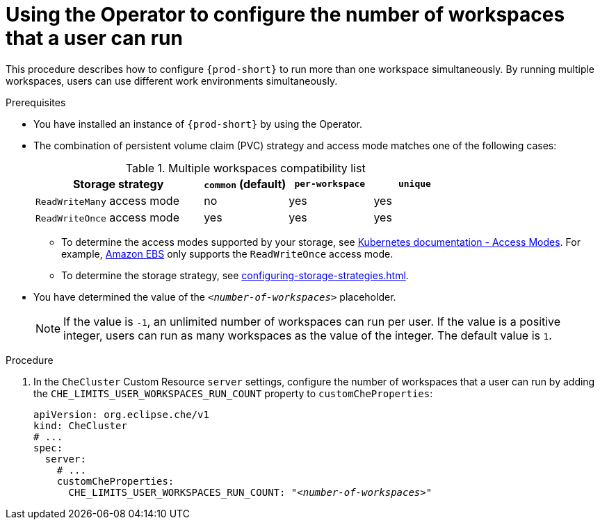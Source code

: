 
[id="using-the-operator-to-configure-the-number-of-workspaces-that-a-user-can-run_{context}"]
= Using the Operator to configure the number of workspaces that a user can run

This procedure describes how to configure `{prod-short}` to run more than one workspace simultaneously. By running multiple workspaces, users can use different work environments simultaneously. 

.Prerequisites
* You have installed an instance of `{prod-short}` by using the Operator.
* The combination of persistent volume claim (PVC) strategy and access mode matches one of the following cases:
+
.Multiple workspaces compatibility list
[width="100%",cols="2,1,1,1",options="header"]
|===
| Storage strategy
| `common` (default)
| `per-workspace`
| `unique` 


|`ReadWriteMany` access mode 
| no
| yes
| yes

| `ReadWriteOnce` access mode
| yes
| yes
| yes
|===

** To determine the access modes supported by your storage, see link:https://kubernetes.io/docs/concepts/storage/persistent-volumes/#access-modes[Kubernetes documentation - Access Modes]. For example, link:https://docs.aws.amazon.com/AWSEC2/latest/UserGuide/AmazonEBS.html[Amazon EBS] only supports the `ReadWriteOnce` access mode.
** To determine the storage strategy, see xref:configuring-storage-strategies.adoc[]. 

* You have determined the value of the `_<number-of-workspaces>_` placeholder.
+
[NOTE]
====
If the value is `-1`, an unlimited number of workspaces can run per user. If the value is a positive integer, users can run as many workspaces as the value of the integer. The default value is `1`.
====

.Procedure
. In the `CheCluster` Custom Resource `server` settings, configure the number of workspaces that a user can run by adding the `+CHE_LIMITS_USER_WORKSPACES_RUN_COUNT+` property to `customCheProperties`:
+
====
[source,yaml,subs="+quotes"]
----
apiVersion: org.eclipse.che/v1
kind: CheCluster
# ...
spec:
  server:
    # ...
    customCheProperties:
      CHE_LIMITS_USER_WORKSPACES_RUN_COUNT: "__<number-of-workspaces>__"
----
====

